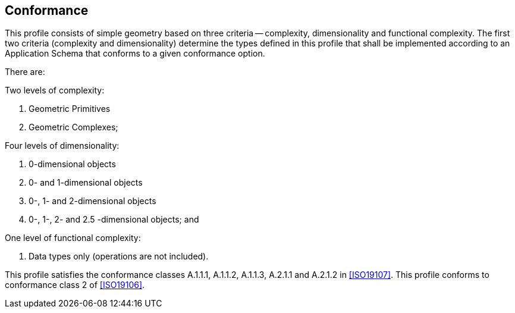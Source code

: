 == Conformance

This profile consists of simple geometry based on three criteria -- complexity,
dimensionality and functional complexity. The first two criteria (complexity and
dimensionality) determine the types defined in this profile that shall be
implemented according to an Application Schema that conforms to a given
conformance option.

There are:

Two levels of complexity:

. Geometric Primitives
. Geometric Complexes;

Four levels of dimensionality:

. 0-dimensional objects
. 0- and 1-dimensional objects
. 0-, 1- and 2-dimensional objects
. 0-, 1-, 2- and 2.5 -dimensional objects; and

One level of functional complexity:

. Data types only (operations are not included).

This profile satisfies the conformance classes A.1.1.1, A.1.1.2, A.1.1.3, A.2.1.1
and A.2.1.2 in <<ISO19107>>. This profile conforms to conformance class 2 of
<<ISO19106>>.
